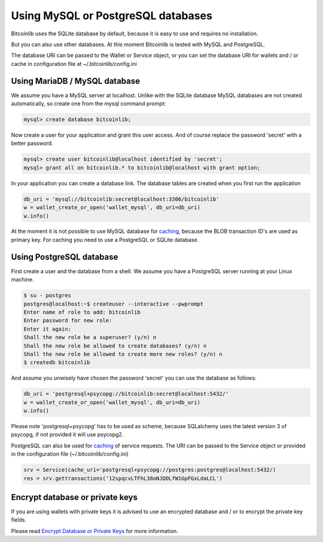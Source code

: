 Using MySQL or PostgreSQL databases
===================================

Bitcoinlib uses the SQLite database by default, because it is easy to use and requires no installation.

But you can also use other databases. At this moment Bitcoinlib is tested with MySQL and PostgreSQL.

The database URI can be passed to the Wallet or Service object, or you can set the database URI for wallets and / or cache in configuration file at ~/.bitcoinlib/config.ini

Using MariaDB / MySQL database
------------------------------

We assume you have a MySQL server at localhost. Unlike with the SQLite database MySQL databases are not created automatically, so create one from the mysql command prompt:

.. code-block:: mysql

    mysql> create database bitcoinlib;

Now create a user for your application and grant this user access. And of course replace the password 'secret' with
a better password.

.. code-block:: mysql

    mysql> create user bitcoinlib@localhost identified by 'secret';
    mysql> grant all on bitcoinlib.* to bitcoinlib@localhost with grant option;

In your application you can create a database link. The database tables are created when you first run the application

.. code-block:: python

    db_uri = 'mysql://bitcoinlib:secret@localhost:3306/bitcoinlib'
    w = wallet_create_or_open('wallet_mysql', db_uri=db_uri)
    w.info()

At the moment it is not possible to use MySQL database for `caching <manuals.caching.html>`_, because the BLOB transaction ID's are used as primary key. For caching you need to use a PostgreSQL or SQLite database.

Using PostgreSQL database
-------------------------

First create a user and the database from a shell. We assume you have a PostgreSQL server running at your Linux machine.

.. code-block:: bash

    $ su - postgres
    postgres@localhost:~$ createuser --interactive --pwprompt
    Enter name of role to add: bitcoinlib
    Enter password for new role:
    Enter it again:
    Shall the new role be a superuser? (y/n) n
    Shall the new role be allowed to create databases? (y/n) n
    Shall the new role be allowed to create more new roles? (y/n) n
    $ createdb bitcoinlib

And assume you unwisely have chosen the password 'secret' you can use the database as follows:

.. code-block:: python

    db_uri = 'postgresql+psycopg://bitcoinlib:secret@localhost:5432/'
    w = wallet_create_or_open('wallet_mysql', db_uri=db_uri)
    w.info()

Please note 'postgresql+psycopg' has to be used as scheme, because SQLalchemy uses the latest version 3 of psycopg, if not provided it will use psycopg2.

PostgreSQL can also be used for `caching <manuals.caching.html>`_ of service requests. The URI can be passed to the Service object or provided in the configuration file (~/.bitcoiinlib/config.ini)

.. code-block:: python

    srv = Service(cache_uri='postgresql+psycopg://postgres:postgres@localhost:5432/)
    res = srv.gettransactions('12spqcvLTFhL38oNJDDLfW1GpFGxLdaLCL')


Encrypt database or private keys
--------------------------------

If you are using wallets with private keys it is advised to use an encrypted database and / or to encrypt the private key fields.

Please read `Encrypt Database or Private Keys <manuals.sqlcipher.html>`_ for more information.
